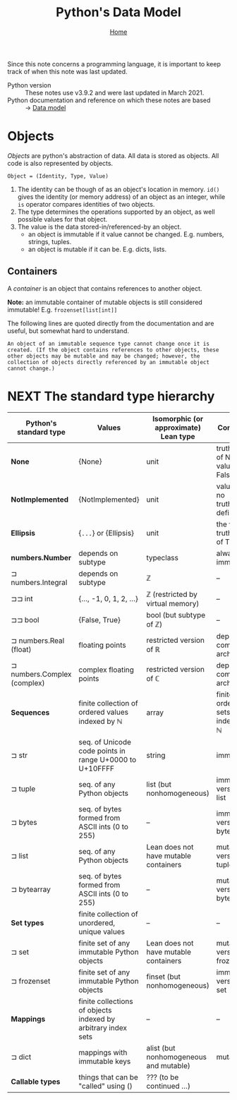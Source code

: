 #+title: Python's Data Model
#+options: toc:4 H:4
#+HTML_HEAD: <link rel="stylesheet" type="text/css" href="css/stylesheet.css" />
#+subtitle: [[file:index.org][Home]]

Since this note concerns a programming language, it is important to keep
track of when this note was last updated.
- Python version :: These notes use v3.9.2 and were last updated in March 2021.
- Python documentation and reference on which these notes are based :: → [[https://docs.python.org/3/reference/datamodel.html][Data model]]


* Objects
/Objects/ are python's abstraction of data. All data is stored as objects. All
code is also represented by objects.

#+begin_center
=Object = (Identity, Type, Value)=
#+end_center
1. The identity can be though of as an object's location in memory. =id()= gives
   the identity (or memory address) of an object as an integer, while =is=
   operator compares identities of two objects.
2. The type determines the operations supported by an object, as well possible
   values for that object.
3. The value is the data stored-in/referenced-by an object.
   - an object is immutable if it value cannot be changed. E.g. numbers,
     strings, tuples.
   - an object is mutable if it can be. E.g. dicts, lists.

** Containers
A /container/ is an object that contains references to another object.

*Note:* an immutable container of mutable objects is still considered
immutable! E.g. =frozenset[list[int]]=

The following lines are quoted directly from the documentation and are
useful, but somewhat hard to understand.
#+begin_example
An object of an immutable sequence type cannot change once it is created. (If the object contains references to other objects, these other objects may be mutable and may be changed; however, the collection of objects directly referenced by an immutable object cannot change.)
#+end_example

* NEXT The standard type hierarchy
| Python's standard type      | Values                                                        | Isomorphic (or approximate) Lean type  | Comments                           |
|-----------------------------+---------------------------------------------------------------+----------------------------------------+------------------------------------|
| *None*                      | {None}                                                        | unit                                   | truthiness of None value is False. |
| *NotImplemented*            | {NotImplemented}                                              | unit                                   | value has no truthiness defined    |
| *Ellipsis*                  | {=...=} or {Ellipsis}                                         | unit                                   | the value of truthiness of True.   |
| *numbers.Number*            | depends on subtype                                            | typeclass                              | always immutable                   |
| ⊐ numbers.Integral          | depends on subtype                                            | ℤ                                      | --                                 |
| ⊐⊐ int                      | {..., -1, 0, 1, 2, ...}                                       | ℤ (restricted by virtual memory)       | --                                 |
| ⊐⊐ bool                     | {False, True}                                                 | bool (but subtype of ℤ)                | --                                 |
| ⊐ numbers.Real (float)      | floating points                                               | restricted version of ℝ                | depends on computer architecture   |
| ⊐ numbers.Complex (complex) | complex floating points                                       | restricted version of ℂ                | depends on computer architecture   |
| *Sequences*                 | finite collection of ordered values indexed by ℕ              | array                                  | finite ordered sets indexed by ℕ   |
| ⊐ str                       | seq. of Unicode code points in range U+0000 to U+10FFFF       | string                                 | immutable                          |
| ⊐ tuple                     | seq. of any Python objects                                    | list (but nonhomogeneous)              | immutable version of list          |
| ⊐ bytes                     | seq. of bytes formed from ASCII ints (0 to 255)               | --                                     | immutable version of bytearray     |
| ⊐ list                      | seq. of any Python objects                                    | Lean does not have mutable containers  | mutable version of tuple           |
| ⊐ bytearray                 | seq. of bytes formed from ASCII ints (0 to 255)               | --                                     | mutable version of bytes           |
| *Set types*                 | finite collection of unordered, unique values                 | --                                     | --                                 |
| ⊐ set                       | finite set of any immutable Python objects                    | Lean does not have mutable containers  | mutable version of frozenset       |
| ⊐ frozenset                 | finite set of any immutable Python objects                    | finset (but nonhomogeneous)            | immutable version of set           |
| *Mappings*                  | finite collections of objects indexed by arbitrary index sets | --                                     | --                                 |
| ⊐ dict                      | mappings with immutable keys                                  | alist (but nonhomogeneous and mutable) | mutable                            |
| *Callable types*            | things that can be "called" using ()                          | ??? (to be continued ...)              |                                    |



* Buffer local settings                                            :noexport:
#  LocalWords:  dicts
